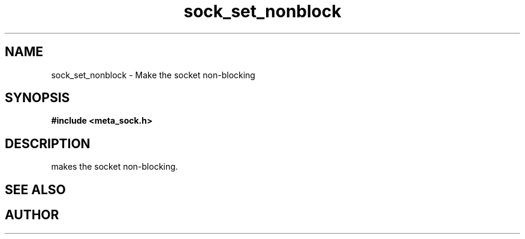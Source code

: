 .TH sock_set_nonblock 3 2016-01-30 "" "The Meta C Library"
.SH NAME
sock_set_nonblock \- Make the socket non-blocking
.SH SYNOPSIS
.B #include <meta_sock.h>
.sp
.Fo "int sock_set_nonblock"
.Fa "meta_socket p"
.Fc
.SH DESCRIPTION
.Nm
makes the socket non-blocking.
.SH SEE ALSO
.Xr sock_clear_nonblock 3
.SH AUTHOR
.An B. Augestad, bjorn.augestad@gmail.com
